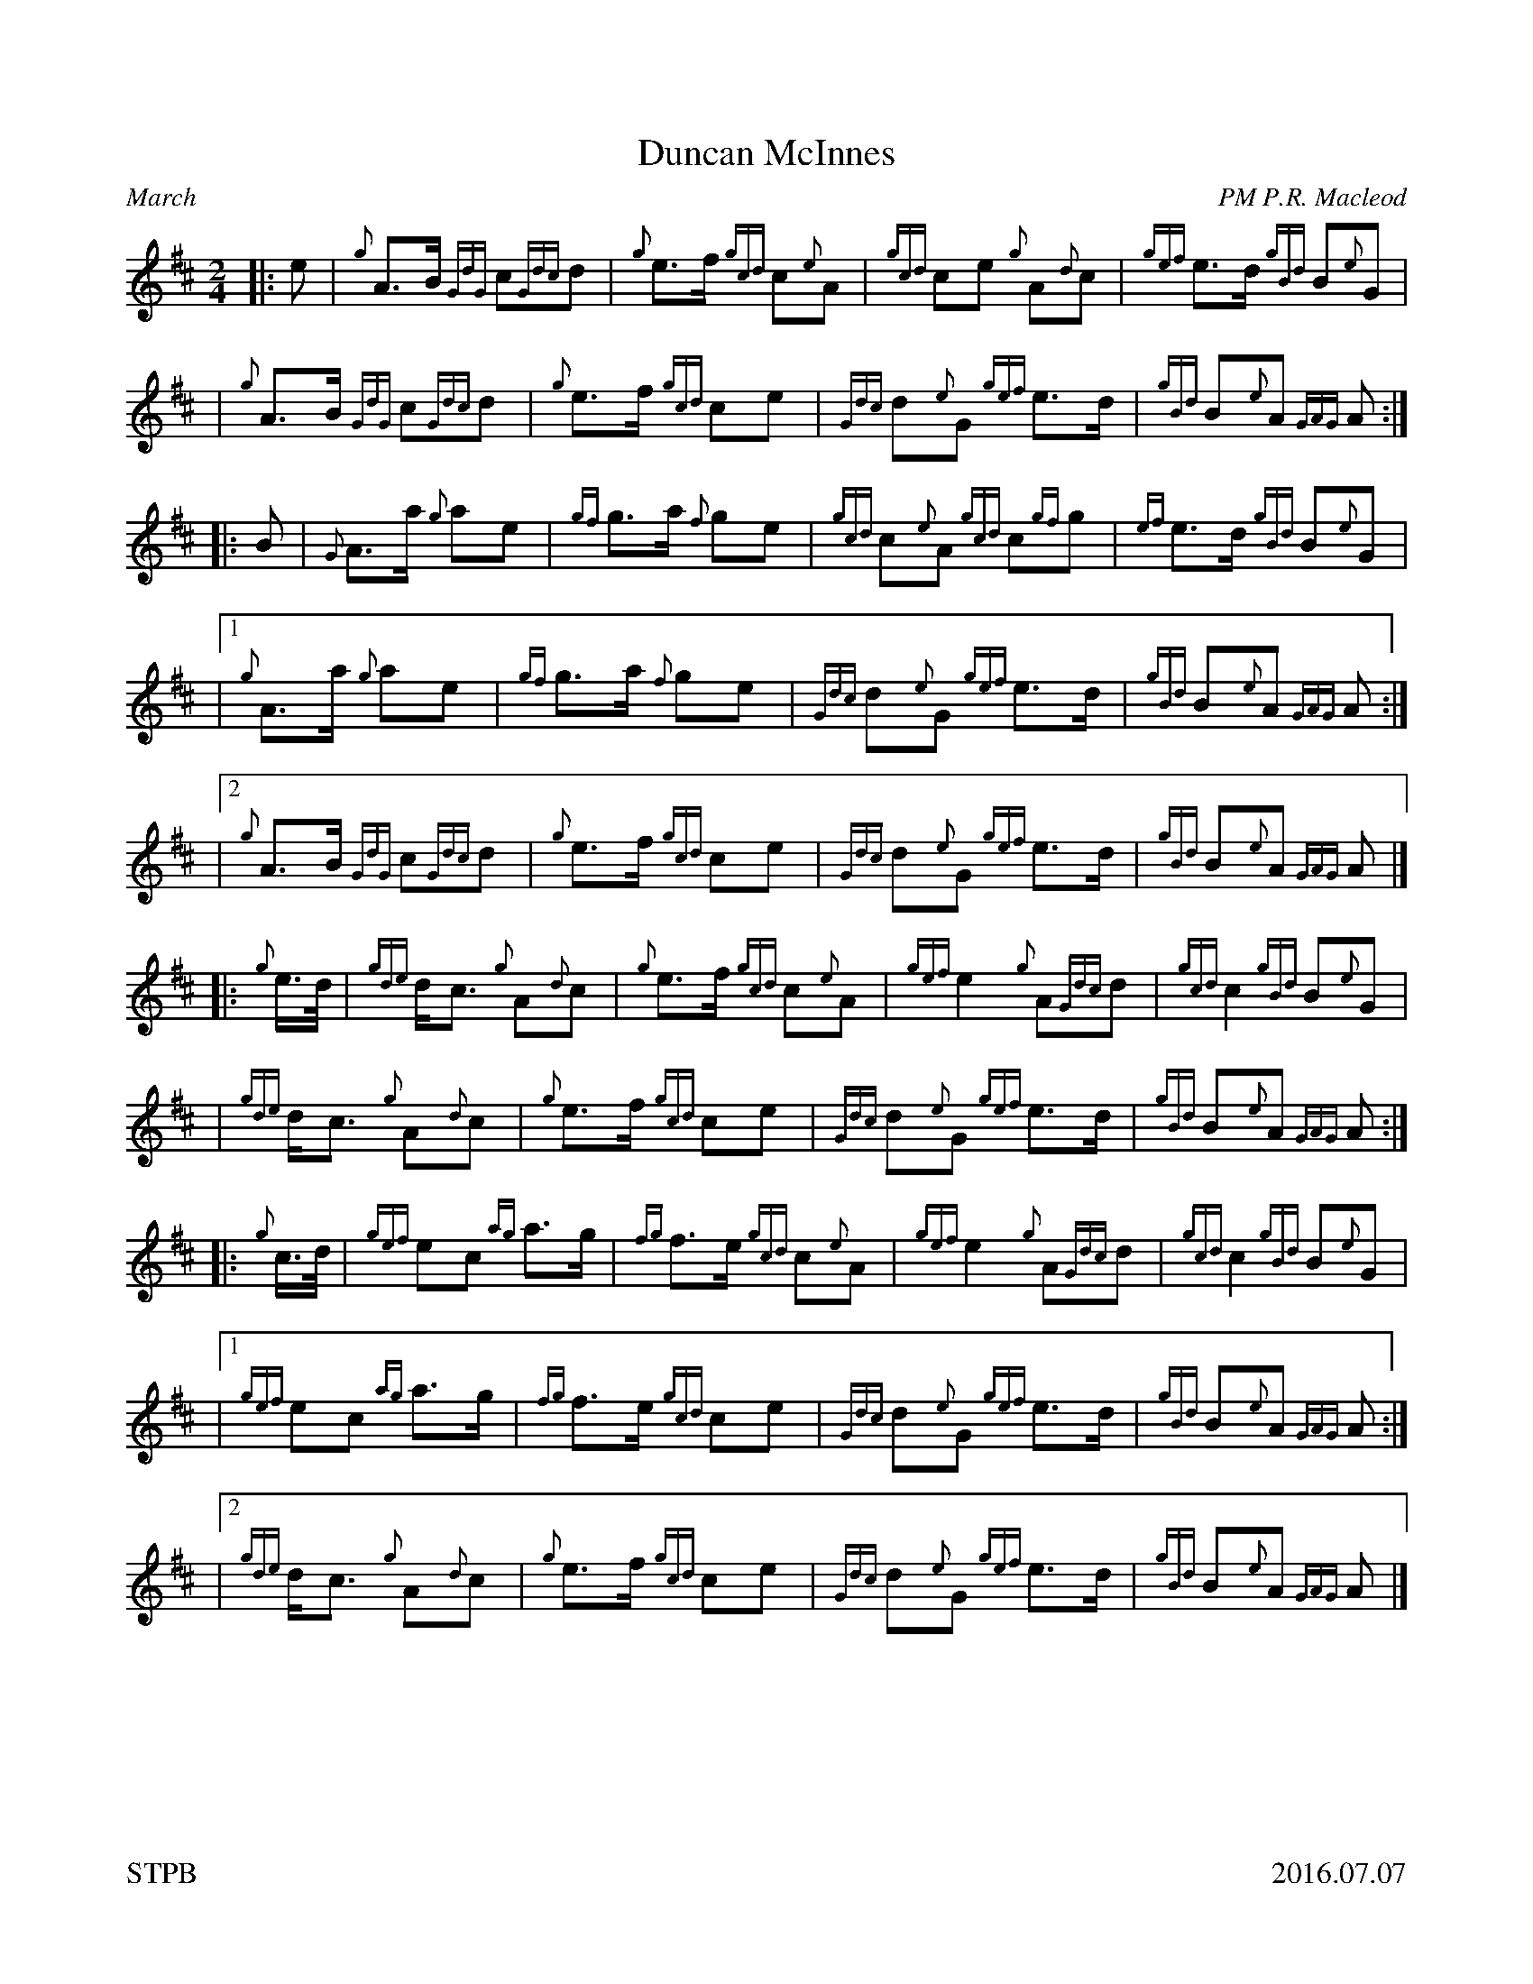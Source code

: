 %%straightflags false
%%flatbeams true
%%titleformat T0, R-1 C1
%%graceslurs false
%%footer "STPB					2016.07.07"
X:1
T:Duncan McInnes
R:March
Z:Transcribed 6 July, 2016 by Stephen Beitzel
C:PM P.R. Macleod
M:2/4
L:1/8
K:D
[|: e | {g}A>B {GdG}c{Gdc}d | {g}e>f {gcd}c{e}A | {gcd}ce {g}A{d}c | {gef}e>d {gBd}B{e}G |
| {g}A>B {GdG}c{Gdc}d | {g}e>f {gcd}ce | {Gdc}d{e}G {gef}e>d | {gBd}B{e}A {GAG}A :|]
[|: B | {G}A>a {g}ae | {gf}g>a {f}ge | {gcd}c{e}A {gcd}c{gf}g | {ef}e>d {gBd}B{e}G |
|1 {g}A>a {g}ae | {gf}g>a {f}ge | {Gdc}d{e}G {gef}e>d | {gBd}B{e}A {GAG}A :|]
|2 {g}A>B {GdG}c{Gdc}d | {g}e>f {gcd}ce | {Gdc}d{e}G {gef}e>d | {gBd}B{e}A {GAG}A |]
[|: {g}e/2>d/2 |{gde}d<c {g}A{d}c | {g}e>f {gcd}c{e}A | {gef}e2 {g}A{Gdc}d | {gcd}c2 {gBd}B{e}G |
| {gde}d<c {g}A{d}c | {g}e>f {gcd}ce | {Gdc}d{e}G {gef}e>d | {gBd}B{e}A {GAG}A :|]
[|: {g}c/2>d/2 | {gef}ec {ag}a>g | {fg}f>e {gcd}c{e}A | {gef}e2 {g}A{Gdc}d | {gcd}c2 {gBd}B{e}G |
|1 {gef}ec {ag}a>g | {fg}f>e {gcd}ce | {Gdc}d{e}G {gef}e>d | {gBd}B{e}A {GAG}A :|]
|2 {gde}d<c {g}A{d}c | {g}e>f {gcd}ce | {Gdc}d{e}G {gef}e>d | {gBd}B{e}A {GAG}A |]
X:2
T:Aspen Bank
R:Strathspey
C:T. Douglas
Z:Transcribed 7 July, 2016 by Stephen Beitzel
M:4/4
L:1/8
K:D
%%scale 0.6
[|: {Gdc}d2 {g}c>d {g}B<d {g}A>B | {Gdc}d2 {gfg}f>d {ag}a>d {gfg}f>e | {Gdc}d>e {g}f>d {g}B<d {g}A>d | {gef}e>d {g}(3(f/2e/2d) {g}c<e {A}e>f :|]
[|: {ag}a2 f<a {Gdc}d>af<a | {f}g>e {gfg}f>d {gef}e>d {gfg}f>d |1 {ag}a2 f<a {Gdc}d>af<a | {f}g>e {g}(3(f/2e/2d) {g}c<e {A}e>f :|]
|2 {g}B2 {GdGe}B>d {g}A>d {gfg}f>d | {g}f<a (3(g/2f/2e) {gfg}f>e {Gdc}d |]
X:3
T:Kalabakan (Borneo)
R:Reel
C:Angus MacDonald
M:4/4
L:1/8
K:D
Z:Transcribed 7 July, 2016 by Stephen Beitzel
%%scale 0.6
[|: A/2 | {Gdc}d2 {e}A>d {g}B<{d}A {g}B<d | {g}A<{d}A {g}B<d {g}f>e {A}e>f | {Gdc}d2 {e}A>d {g}B<{d}A {g}B<d | {g}A<{d}A {g}f>e {Gdc}d2 {g}d3/2 :|]
f/2 | {ag}a2 f>a {g}a2 f<{ag}a | {g}A<{d}A {g}B<d {g}f>e {A}e>f | {ag}a2 f>a {g}a2 f<{ag}a | {g}A<{d}A {g}f>e {Gdc}d2 {g}d>f |
{ag}a2 f>a {g}a2 f<{ag}a | {g}A<{d}A {g}B<d {g}f>e {A}e>f | {Gdc}d2 {e}A>d {g}B<{d}A {g}B<d | {g}A<{d}A {g}f>e {Gdc}d2 {g}d2 |
